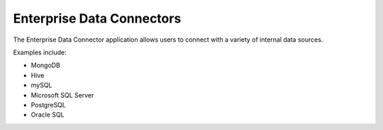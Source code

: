 Enterprise Data Connectors
==========================


The Enterprise Data Connector application allows users to connect with a variety of internal data sources.


Examples include:

+ MongoDB
+ Hive
+ mySQL
+ Microsoft SQL Server
+ PostgreSQL
+ Oracle SQL